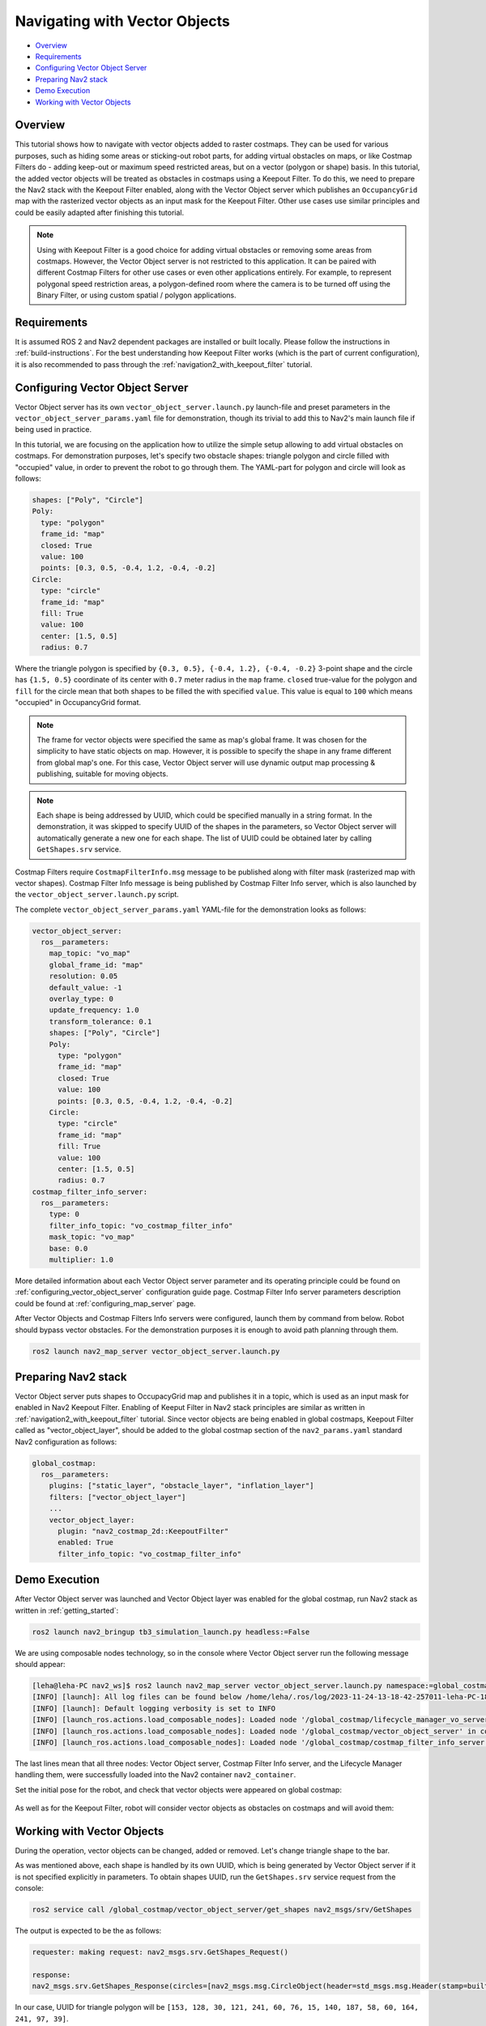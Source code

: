 .. _navigation2_with_vector_objects:


Navigating with Vector Objects
******************************

- `Overview`_
- `Requirements`_
- `Configuring Vector Object Server`_
- `Preparing Nav2 stack`_
- `Demo Execution`_
- `Working with Vector Objects`_

.. image:: images/Vector_Object_server/vector_objects_demo.gif

Overview
========

This tutorial shows how to navigate with vector objects added to raster costmaps.
They can be used for various purposes, such as hiding some areas or sticking-out robot parts, for adding virtual obstacles on maps, or like Costmap Filters do - adding keep-out or maximum speed restricted areas, but on a vector (polygon or shape) basis.
In this tutorial, the added vector objects will be treated as obstacles in costmaps using a Keepout Filter.
To do this, we need to prepare the Nav2 stack with the Keepout Filter enabled, along with the Vector Object server which publishes an ``OccupancyGrid`` map with the rasterized vector objects as an input mask for the Keepout Filter.
Other use cases use similar principles and could be easily adapted after finishing this tutorial.

.. note::

  Using with Keepout Filter is a good choice for adding virtual obstacles or removing some areas from costmaps. However, the Vector Object server is not restricted to this application. It can be paired with different Costmap Filters for other use cases or even other applications entirely. For example, to represent polygonal speed restriction areas, a polygon-defined room where the camera is to be turned off using the Binary Filter, or using custom spatial / polygon applications.

Requirements
============

It is assumed ROS 2 and Nav2 dependent packages are installed or built locally.
Please follow the instructions in :ref:`build-instructions`.
For the best understanding how Keepout Filter works (which is the part of current configuration), it is also recommended to pass through the :ref:`navigation2_with_keepout_filter` tutorial.


Configuring Vector Object Server
================================

Vector Object server has its own ``vector_object_server.launch.py`` launch-file and preset parameters in the ``vector_object_server_params.yaml`` file for demonstration, though its trivial to add this to Nav2's main launch file if being used in practice.

In this tutorial, we are focusing on the application how to utilize the simple setup allowing to add virtual obstacles on costmaps.
For demonstration purposes, let's specify two obstacle shapes: triangle polygon and circle filled with "occupied" value, in order to prevent the robot to go through them. The YAML-part for polygon and circle will look as follows:

.. code-block:: yaml

        shapes: ["Poly", "Circle"]
        Poly:
          type: "polygon"
          frame_id: "map"
          closed: True
          value: 100
          points: [0.3, 0.5, -0.4, 1.2, -0.4, -0.2]
        Circle:
          type: "circle"
          frame_id: "map"
          fill: True
          value: 100
          center: [1.5, 0.5]
          radius: 0.7

Where the triangle polygon is specified by ``{0.3, 0.5}, {-0.4, 1.2}, {-0.4, -0.2}`` 3-point shape and the circle has ``{1.5, 0.5}`` coordinate of its center with ``0.7`` meter radius in the ``map`` frame.
``closed`` true-value for the polygon and ``fill`` for the circle mean that both shapes to be filled the with specified ``value``.
This value is equal to ``100`` which means "occupied" in OccupancyGrid format.

.. note::

  The frame for vector objects were specified the same as map's global frame. It was chosen for the simplicity to have static objects on map. However, it is possible to specify the shape in any frame different from global map's one. For this case, Vector Object server will use dynamic output map processing & publishing, suitable for moving objects.

.. note::

  Each shape is being addressed by UUID, which could be specified manually in a string format. In the demonstration, it was skipped to specify UUID of the shapes in the parameters, so Vector Object server will automatically generate a new one for each shape. The list of UUID could be obtained later by calling ``GetShapes.srv`` service.

Costmap Filters require ``CostmapFilterInfo.msg`` message to be published along with filter mask (rasterized map with vector shapes).
Costmap Filter Info message is being published by Costmap Filter Info server, which is also launched by the ``vector_object_server.launch.py`` script.

The complete ``vector_object_server_params.yaml`` YAML-file for the demonstration looks as follows:

.. code-block:: yaml

    vector_object_server:
      ros__parameters:
        map_topic: "vo_map"
        global_frame_id: "map"
        resolution: 0.05
        default_value: -1
        overlay_type: 0
        update_frequency: 1.0
        transform_tolerance: 0.1
        shapes: ["Poly", "Circle"]
        Poly:
          type: "polygon"
          frame_id: "map"
          closed: True
          value: 100
          points: [0.3, 0.5, -0.4, 1.2, -0.4, -0.2]
        Circle:
          type: "circle"
          frame_id: "map"
          fill: True
          value: 100
          center: [1.5, 0.5]
          radius: 0.7
    costmap_filter_info_server:
      ros__parameters:
        type: 0
        filter_info_topic: "vo_costmap_filter_info"
        mask_topic: "vo_map"
        base: 0.0
        multiplier: 1.0

More detailed information about each Vector Object server parameter and its operating principle could be found on :ref:`configuring_vector_object_server` configuration guide page. Costmap Filter Info server parameters description could be found at :ref:`configuring_map_server` page.

After Vector Objects and Costmap Filters Info servers were configured, launch them by command from below.
Robot should bypass vector obstacles. For the demonstration purposes it is enough to avoid path planning through them.

.. code-block:: bash

  ros2 launch nav2_map_server vector_object_server.launch.py

Preparing Nav2 stack
====================

Vector Object server puts shapes to OccupacyGrid map and publishes it in a topic, which is used as an input mask for enabled in Nav2 Keepout Filter.
Enabling of Keeput Filter in Nav2 stack principles are similar as written in :ref:`navigation2_with_keepout_filter` tutorial.
Since vector objects are being enabled in global costmaps, Keepout Filter called as "vector_object_layer", should be added to the global costmap section of the ``nav2_params.yaml`` standard Nav2 configuration as follows:

.. code-block:: yaml

    global_costmap:
      ros__parameters:
        plugins: ["static_layer", "obstacle_layer", "inflation_layer"]
        filters: ["vector_object_layer"]
        ...
        vector_object_layer:
          plugin: "nav2_costmap_2d::KeepoutFilter"
          enabled: True
          filter_info_topic: "vo_costmap_filter_info"

Demo Execution
==============

After Vector Object server was launched and Vector Object layer was enabled for the global costmap, run Nav2 stack as written in :ref:`getting_started`:

.. code-block:: bash

  ros2 launch nav2_bringup tb3_simulation_launch.py headless:=False

We are using composable nodes technology, so in the console where Vector Object server run the following message should appear:

.. code-block:: text

  [leha@leha-PC nav2_ws]$ ros2 launch nav2_map_server vector_object_server.launch.py namespace:=global_costmap
  [INFO] [launch]: All log files can be found below /home/leha/.ros/log/2023-11-24-13-18-42-257011-leha-PC-18207
  [INFO] [launch]: Default logging verbosity is set to INFO
  [INFO] [launch_ros.actions.load_composable_nodes]: Loaded node '/global_costmap/lifecycle_manager_vo_server' in container 'nav2_container'
  [INFO] [launch_ros.actions.load_composable_nodes]: Loaded node '/global_costmap/vector_object_server' in container 'nav2_container'
  [INFO] [launch_ros.actions.load_composable_nodes]: Loaded node '/global_costmap/costmap_filter_info_server' in container 'nav2_container'

The last lines mean that all three nodes: Vector Object server, Costmap Filter Info server, and the Lifecycle Manager handling them, were successfully loaded into the Nav2 container ``nav2_container``.

Set the initial pose for the robot, and check that vector objects were appeared on global costmap:

  .. image:: images/Vector_Object_server/vector_objects_on_costmap.png
    :width: 860px

As well as for the Keepout Filter, robot will consider vector objects as obstacles on costmaps and will avoid them:

  .. image:: images/Vector_Object_server/vector_objects_avoidance.png
    :width: 860px

Working with Vector Objects
===========================

During the operation, vector objects can be changed, added or removed.
Let's change triangle shape to the bar.

As was mentioned above, each shape is handled by its own UUID, which is being generated by Vector Object server if it is not specified explicitly in parameters.
To obtain shapes UUID, run the ``GetShapes.srv`` service request from the console:

.. code-block:: bash

  ros2 service call /global_costmap/vector_object_server/get_shapes nav2_msgs/srv/GetShapes

The output is expected to be the as follows:

.. code-block:: text

  requester: making request: nav2_msgs.srv.GetShapes_Request()

  response:
  nav2_msgs.srv.GetShapes_Response(circles=[nav2_msgs.msg.CircleObject(header=std_msgs.msg.Header(stamp=builtin_interfaces.msg.Time(sec=0, nanosec=0), frame_id='map'), uuid=unique_identifier_msgs.msg.UUID(uuid=array([73, 141, 241, 249, 116, 24, 69, 81, 178, 153, 159, 19, 245, 152, 28, 29], dtype=uint8)), center=geometry_msgs.msg.Point32(x=1.5, y=0.5, z=0.0), radius=0.699999988079071, fill=True, value=100)], polygons=[nav2_msgs.msg.PolygonObject(header=std_msgs.msg.Header(stamp=builtin_interfaces.msg.Time(sec=0, nanosec=0), frame_id='map'), uuid=unique_identifier_msgs.msg.UUID(uuid=array([153, 128, 30, 121, 241, 60, 76, 15, 140, 187, 58, 60, 164, 241, 97, 39], dtype=uint8)), points=[geometry_msgs.msg.Point32(x=0.30000001192092896, y=0.5, z=0.0), geometry_msgs.msg.Point32(x=-0.4000000059604645, y=1.2000000476837158, z=0.0), geometry_msgs.msg.Point32(x=-0.4000000059604645, y=-0.20000000298023224, z=0.0)], closed=True, value=100)])

In our case, UUID for triangle polygon will be ``[153, 128, 30, 121, 241, 60, 76, 15, 140, 187, 58, 60, 164, 241, 97, 39]``.

Calling ``AddShapes.srv`` service will add new shape if no UUID was specified, or given UUID was not found.
If UUID is already existing, the shape will be updated.
The triangle to be changed to the bar polygon with 4 points.
Call the following service request with obtained UUID to do this:

.. code-block:: bash

  ros2 service call /global_costmap/vector_object_server/add_shapes nav2_msgs/srv/AddShapes "polygons: [{points: [{x: 0.0, y: 1.0}, {x: -0.5, y: 1.0}, {x: -0.5, y: 0.0}, {x: 0.0, y: 0.0}], closed: true, value: 100, uuid: {uuid: [153, 128, 30, 121, 241, 60, 76, 15, 140, 187, 58, 60, 164, 241, 97, 39]}}]"

The polygon shape in Vector Object server will be changed, ``vo_map`` will be updated and resulting costmap will look as follows - triangle obstacle was updated to bar:

  .. image:: images/Vector_Object_server/vector_objects_updated.png

Finally, remove all shapes from map.
To remove any existing shape, there is ``RemoveShapes.srv`` service supported. It has array of UUID-s to specify which shapes to remove or just ``all_objects`` option for the case if we want to remove all shapes at once. Let's do the latter:

.. code-block:: bash

  ros2 service call /global_costmap/vector_object_server/remove_shapes nav2_msgs/srv/RemoveShapes "all_objects: true"

As a result, all vector shapes were disappeared from global costmap:

  .. image:: images/Vector_Object_server/vector_objects_removed.png
